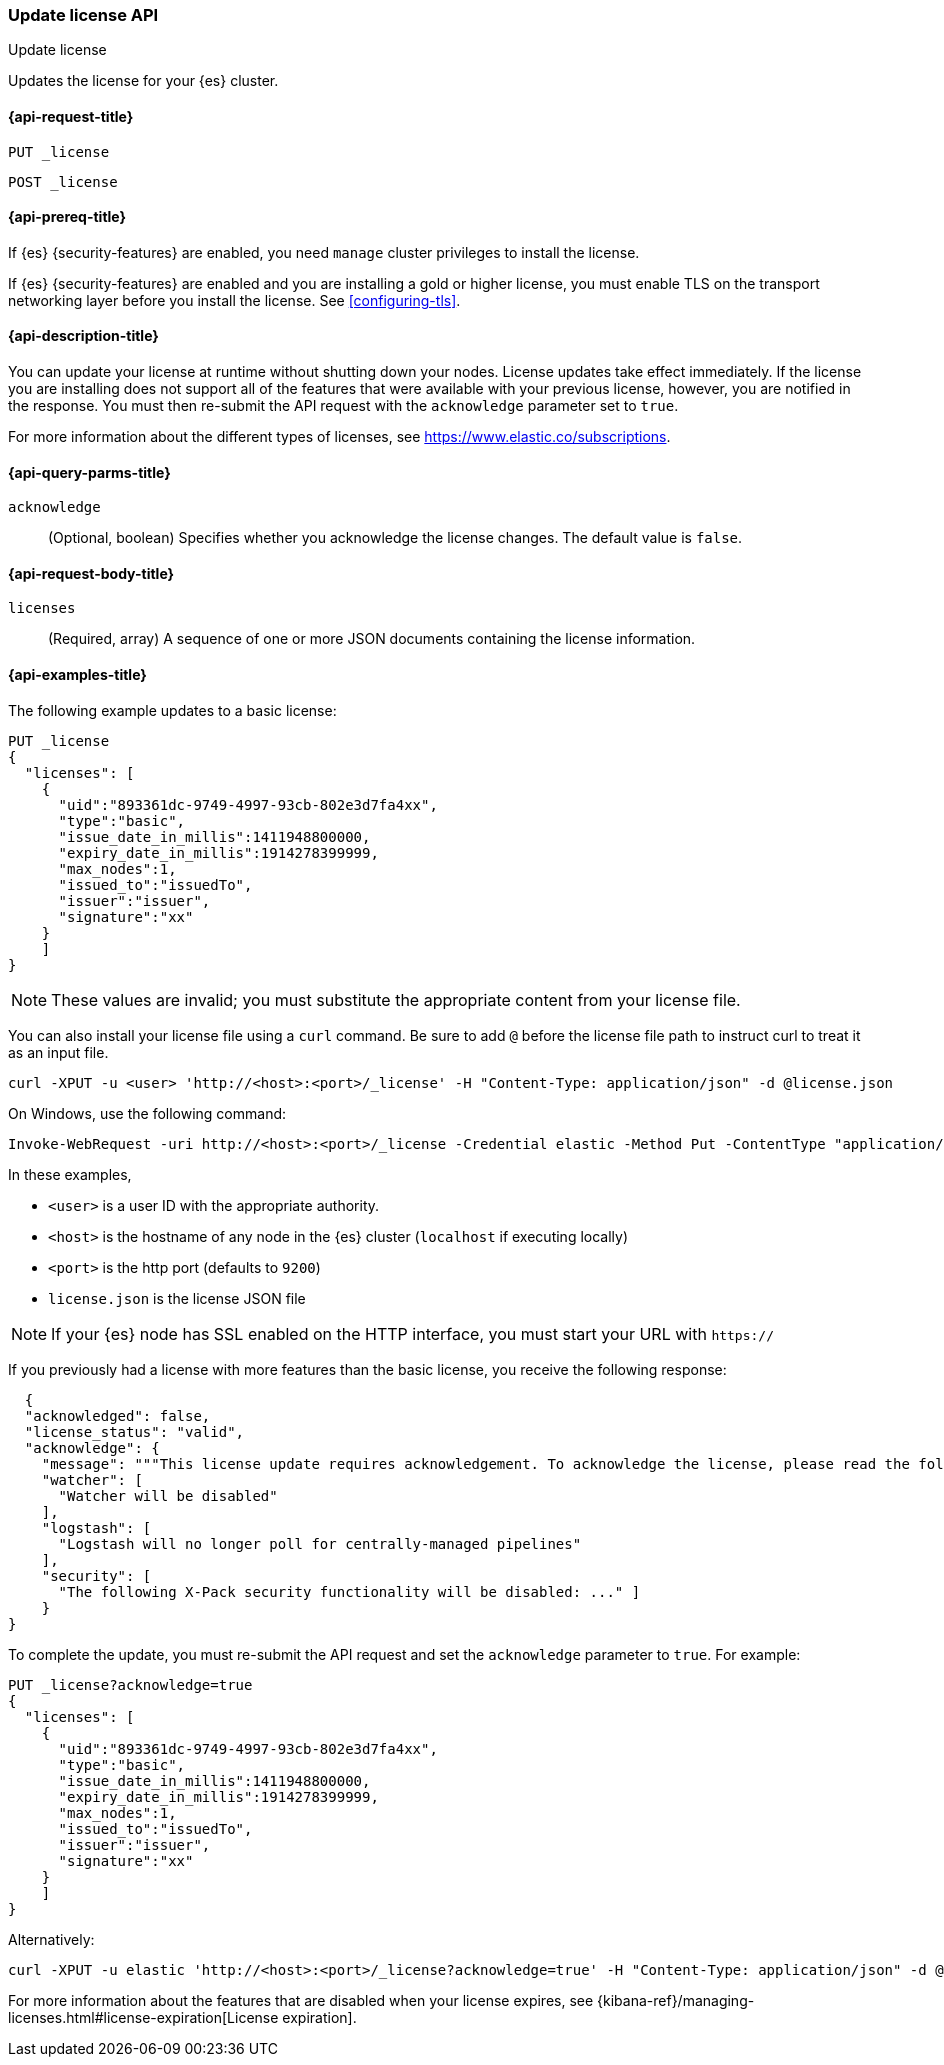 [role="xpack"]
[testenv="basic"]
[[update-license]]
=== Update license API
++++
<titleabbrev>Update license</titleabbrev>
++++

Updates the license for your {es} cluster.

[[update-license-api-request]]
==== {api-request-title}

`PUT _license`

`POST _license`

[[update-license-api-prereqs]]
==== {api-prereq-title}

If {es} {security-features} are enabled, you need `manage` cluster privileges to
install the license.

If {es} {security-features} are enabled and you are installing a gold or higher
license, you must enable TLS on the transport networking layer before you
install the license. See <<configuring-tls>>.

[[update-license-api-desc]]
==== {api-description-title}

You can update your license at runtime without shutting down your nodes. License
updates take effect immediately. If the license you are installing does not
support all of the features that were available with your previous license,
however, you are notified in the response. You must then re-submit the API
request with the `acknowledge` parameter set to `true`.

For more information about the different types of licenses, see
https://www.elastic.co/subscriptions.

[[update-license-api-query-params]]
==== {api-query-parms-title}

`acknowledge`::
  (Optional, boolean)
  Specifies whether you acknowledge the license changes. The default
  value is `false`.

[[update-license-api-request-body]]
==== {api-request-body-title}

`licenses`::
  (Required, array)
  A sequence of one or more JSON documents containing the license information.

[[update-license-api-example]]
==== {api-examples-title}

The following example updates to a basic license:

[source,console]
------------------------------------------------------------
PUT _license
{
  "licenses": [
    {
      "uid":"893361dc-9749-4997-93cb-802e3d7fa4xx",
      "type":"basic",
      "issue_date_in_millis":1411948800000,
      "expiry_date_in_millis":1914278399999,
      "max_nodes":1,
      "issued_to":"issuedTo",
      "issuer":"issuer",
      "signature":"xx"
    }
    ]
}
------------------------------------------------------------
// TEST[skip:license testing issues]

NOTE: These values are invalid; you must substitute the appropriate content
from your license file.

You can also install your license file using a `curl` command. Be sure to add
`@` before the license file path to instruct curl to treat it as an input file.

[source,shell]
------------------------------------------------------------
curl -XPUT -u <user> 'http://<host>:<port>/_license' -H "Content-Type: application/json" -d @license.json
------------------------------------------------------------
// NOTCONSOLE

On Windows, use the following command:

[source,shell]
------------------------------------------------------------
Invoke-WebRequest -uri http://<host>:<port>/_license -Credential elastic -Method Put -ContentType "application/json" -InFile .\license.json
------------------------------------------------------------

In these examples,

* `<user>` is a user ID with the appropriate authority.
* `<host>` is the hostname of any node in the {es} cluster  (`localhost` if
  executing locally)
* `<port>` is the http port (defaults to `9200`)
* `license.json` is the license JSON file

NOTE:  If your {es} node has SSL enabled on the HTTP interface, you must
  start your URL with `https://`

If you previously had a license with more features than the basic license, you
receive the following response:

[source,js]
------------------------------------------------------------
  {
  "acknowledged": false,
  "license_status": "valid",
  "acknowledge": {
    "message": """This license update requires acknowledgement. To acknowledge the license, please read the following messages and update the license again, this time with the "acknowledge=true" parameter:""",
    "watcher": [
      "Watcher will be disabled"
    ],
    "logstash": [
      "Logstash will no longer poll for centrally-managed pipelines"
    ],
    "security": [
      "The following X-Pack security functionality will be disabled: ..." ]
    }
}
------------------------------------------------------------
// NOTCONSOLE

To complete the update, you must re-submit the API request and set the
`acknowledge` parameter to `true`. For example:

[source,console]
------------------------------------------------------------
PUT _license?acknowledge=true
{
  "licenses": [
    {
      "uid":"893361dc-9749-4997-93cb-802e3d7fa4xx",
      "type":"basic",
      "issue_date_in_millis":1411948800000,
      "expiry_date_in_millis":1914278399999,
      "max_nodes":1,
      "issued_to":"issuedTo",
      "issuer":"issuer",
      "signature":"xx"
    }
    ]
}
------------------------------------------------------------
// TEST[skip:license testing issues]

Alternatively:

[source,sh]
------------------------------------------------------------
curl -XPUT -u elastic 'http://<host>:<port>/_license?acknowledge=true' -H "Content-Type: application/json" -d @license.json
------------------------------------------------------------
// NOTCONSOLE

For more information about the features that are disabled when your license
expires, see
{kibana-ref}/managing-licenses.html#license-expiration[License expiration].
